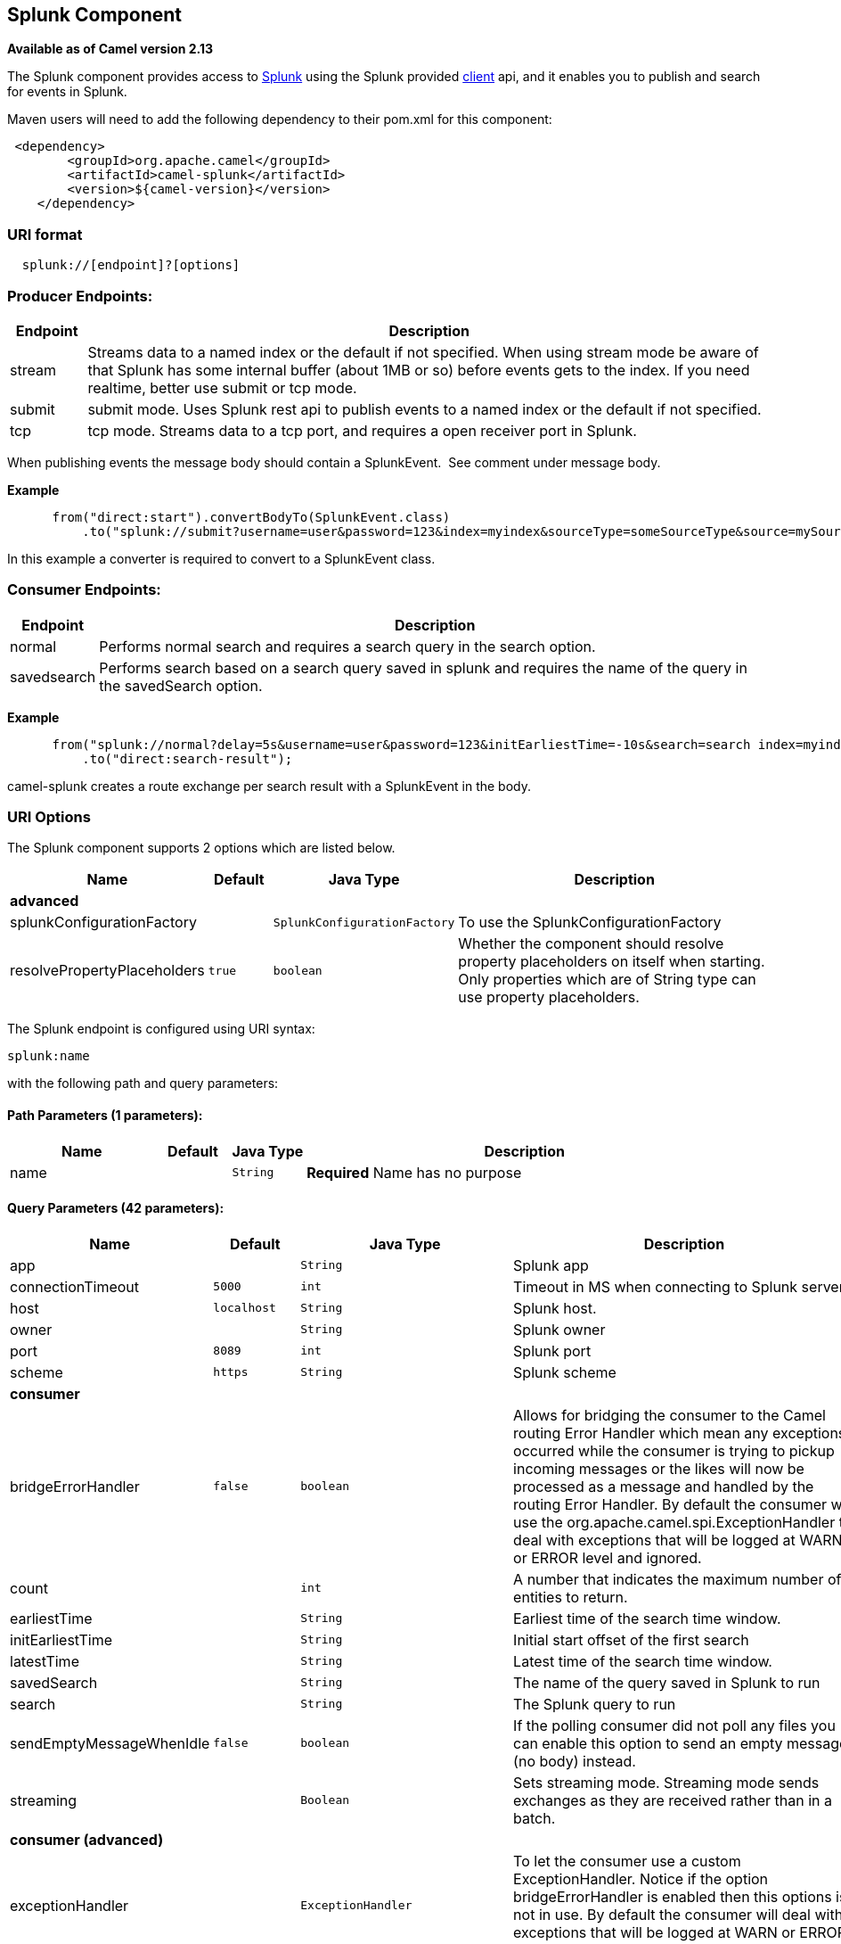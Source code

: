 ## Splunk Component

*Available as of Camel version 2.13*

The Splunk component provides access to
http://docs.splunk.com/Documentation/Splunk/latest[Splunk] using the
Splunk provided https://github.com/splunk/splunk-sdk-java[client] api,
and it enables you to publish and search for events in Splunk.

Maven users will need to add the following dependency to their pom.xml
for this component:

[source,xml]
---------------------------------------------
 <dependency>
        <groupId>org.apache.camel</groupId>
        <artifactId>camel-splunk</artifactId>
        <version>${camel-version}</version>
    </dependency>
---------------------------------------------

### URI format

[source,java]
-------------------------------
  splunk://[endpoint]?[options]
-------------------------------

### Producer Endpoints:

[width="100%",cols="10%,90%",options="header",]
|=======================================================================
|Endpoint |Description

|stream |Streams data to a named index or the default if not specified.
When using stream mode be aware of that Splunk has some internal buffer
(about 1MB or so) before events gets to the index. 
If you need realtime, better use submit or tcp mode.

|submit |submit mode. Uses Splunk rest api to publish events to a named index or
the default if not specified.

|tcp |tcp mode. Streams data to a tcp port, and requires a open receiver port
in Splunk.
|=======================================================================

When publishing events the message body should contain a
SplunkEvent.  See comment under message body.

*Example*

[source,java]
----------------------------------------------------------------------------------------------------------------------
      from("direct:start").convertBodyTo(SplunkEvent.class)
          .to("splunk://submit?username=user&password=123&index=myindex&sourceType=someSourceType&source=mySource")...
----------------------------------------------------------------------------------------------------------------------

In this example a converter is required to convert to a SplunkEvent
class.

### Consumer Endpoints:

[width="100%",cols="10%,90%",options="header",]
|=======================================================================
|Endpoint |Description

|normal |Performs normal search and requires a search query in the search option.

|savedsearch |Performs search based on a search query saved in splunk and requires the
name of the query in the savedSearch option.
|=======================================================================

*Example*

[source,java]
---------------------------------------------------------------------------------------------------------------------------------------------
      from("splunk://normal?delay=5s&username=user&password=123&initEarliestTime=-10s&search=search index=myindex sourcetype=someSourcetype")
          .to("direct:search-result");
---------------------------------------------------------------------------------------------------------------------------------------------

camel-splunk creates a route exchange per search result with a
SplunkEvent in the body.

### URI Options



// component options: START
The Splunk component supports 2 options which are listed below.



[width="100%",cols="2,1m,1m,6",options="header"]
|=======================================================================
| Name | Default | Java Type | Description
 4+^s| advanced
| splunkConfigurationFactory |  | SplunkConfigurationFactory | To use the SplunkConfigurationFactory

| resolvePropertyPlaceholders | true | boolean | Whether the component should resolve property placeholders on itself when starting. Only properties which are of String type can use property placeholders.
|=======================================================================
// component options: END




// endpoint options: START
The Splunk endpoint is configured using URI syntax:

    splunk:name

with the following path and query parameters:

#### Path Parameters (1 parameters):

[width="100%",cols="2,1,1m,6",options="header"]
|=======================================================================
| Name | Default | Java Type | Description
| name |  | String | *Required* Name has no purpose
|=======================================================================

#### Query Parameters (42 parameters):

[width="100%",cols="2,1m,1m,6",options="header"]
|=======================================================================
| Name | Default | Java Type | Description

| app |  | String | Splunk app

| connectionTimeout | 5000 | int | Timeout in MS when connecting to Splunk server

| host | localhost | String | Splunk host.

| owner |  | String | Splunk owner

| port | 8089 | int | Splunk port

| scheme | https | String | Splunk scheme
 4+^s| consumer
| bridgeErrorHandler | false | boolean | Allows for bridging the consumer to the Camel routing Error Handler which mean any exceptions occurred while the consumer is trying to pickup incoming messages or the likes will now be processed as a message and handled by the routing Error Handler. By default the consumer will use the org.apache.camel.spi.ExceptionHandler to deal with exceptions that will be logged at WARN or ERROR level and ignored.

| count |  | int | A number that indicates the maximum number of entities to return.

| earliestTime |  | String | Earliest time of the search time window.

| initEarliestTime |  | String | Initial start offset of the first search

| latestTime |  | String | Latest time of the search time window.

| savedSearch |  | String | The name of the query saved in Splunk to run

| search |  | String | The Splunk query to run

| sendEmptyMessageWhenIdle | false | boolean | If the polling consumer did not poll any files you can enable this option to send an empty message (no body) instead.

| streaming |  | Boolean | Sets streaming mode. Streaming mode sends exchanges as they are received rather than in a batch.
 4+^s| consumer (advanced)
| exceptionHandler |  | ExceptionHandler | To let the consumer use a custom ExceptionHandler. Notice if the option bridgeErrorHandler is enabled then this options is not in use. By default the consumer will deal with exceptions that will be logged at WARN or ERROR level and ignored.

| exchangePattern |  | ExchangePattern | Sets the exchange pattern when the consumer creates an exchange.

| pollStrategy |  | PollingConsumerPollStrategy | A pluggable org.apache.camel.PollingConsumerPollingStrategy allowing you to provide your custom implementation to control error handling usually occurred during the poll operation before an Exchange have been created and being routed in Camel.
 4+^s| producer
| eventHost |  | String | Override the default Splunk event host field

| index |  | String | Splunk index to write to

| raw | false | boolean | Should the payload be inserted raw

| source |  | String | Splunk source argument

| sourceType |  | String | Splunk sourcetype argument

| tcpReceiverPort |  | int | Splunk tcp receiver port
 4+^s| advanced
| synchronous | false | boolean | Sets whether synchronous processing should be strictly used or Camel is allowed to use asynchronous processing (if supported).
 4+^s| scheduler
| backoffErrorThreshold |  | int | The number of subsequent error polls (failed due some error) that should happen before the backoffMultipler should kick-in.

| backoffIdleThreshold |  | int | The number of subsequent idle polls that should happen before the backoffMultipler should kick-in.

| backoffMultiplier |  | int | To let the scheduled polling consumer backoff if there has been a number of subsequent idles/errors in a row. The multiplier is then the number of polls that will be skipped before the next actual attempt is happening again. When this option is in use then backoffIdleThreshold and/or backoffErrorThreshold must also be configured.

| delay | 500 | long | Milliseconds before the next poll. You can also specify time values using units such as 60s (60 seconds) 5m30s (5 minutes and 30 seconds) and 1h (1 hour).

| greedy | false | boolean | If greedy is enabled then the ScheduledPollConsumer will run immediately again if the previous run polled 1 or more messages.

| initialDelay | 1000 | long | Milliseconds before the first poll starts. You can also specify time values using units such as 60s (60 seconds) 5m30s (5 minutes and 30 seconds) and 1h (1 hour).

| runLoggingLevel | TRACE | LoggingLevel | The consumer logs a start/complete log line when it polls. This option allows you to configure the logging level for that.

| scheduledExecutorService |  | ScheduledExecutorService | Allows for configuring a custom/shared thread pool to use for the consumer. By default each consumer has its own single threaded thread pool.

| scheduler | none | ScheduledPollConsumerScheduler | To use a cron scheduler from either camel-spring or camel-quartz2 component

| schedulerProperties |  | Map | To configure additional properties when using a custom scheduler or any of the Quartz2 Spring based scheduler.

| startScheduler | true | boolean | Whether the scheduler should be auto started.

| timeUnit | MILLISECONDS | TimeUnit | Time unit for initialDelay and delay options.

| useFixedDelay | true | boolean | Controls if fixed delay or fixed rate is used. See ScheduledExecutorService in JDK for details.
 4+^s| security
| password |  | String | Password for Splunk

| sslProtocol | TLSv1.2 | SSLSecurityProtocol | Set the ssl protocol to use

| username |  | String | Username for Splunk

| useSunHttpsHandler | false | boolean | Use sun.net.www.protocol.https.Handler Https handler to establish the Splunk Connection. Can be useful when running in application servers to avoid app. server https handling.
|=======================================================================
// endpoint options: END


### Message body

Splunk operates on data in key/value pairs. The SplunkEvent class is a
placeholder for such data, and should be in the message body for the producer. 
Likewise it will be returned in the body per search
result for the consumer.

As of Camel 2.16.0 you can send raw data to Splunk by setting the raw
option on the producer endpoint. This is useful for eg. json/xml and
other payloads where Splunk has build in support. 

### Use Cases

Search Twitter for tweets with music and publish events to Splunk

[source,java]
--------------------------------------------------------------------------------------------------------------------------------------------
      from("twitter://search?type=polling&keywords=music&delay=10&consumerKey=abc&consumerSecret=def&accessToken=hij&accessTokenSecret=xxx")
          .convertBodyTo(SplunkEvent.class)
          .to("splunk://submit?username=foo&password=bar&index=camel-tweets&sourceType=twitter&source=music-tweets");
--------------------------------------------------------------------------------------------------------------------------------------------

To convert a Tweet to a SplunkEvent you could use a converter like

[source,java]
----------------------------------------------------------------------------------
@Converter
public class Tweet2SplunkEvent {
    @Converter
    public static SplunkEvent convertTweet(Status status) {
        SplunkEvent data = new SplunkEvent("twitter-message", null);
        //data.addPair("source", status.getSource());
        data.addPair("from_user", status.getUser().getScreenName());
        data.addPair("in_reply_to", status.getInReplyToScreenName());
        data.addPair(SplunkEvent.COMMON_START_TIME, status.getCreatedAt());
        data.addPair(SplunkEvent.COMMON_EVENT_ID, status.getId());
        data.addPair("text", status.getText());
        data.addPair("retweet_count", status.getRetweetCount());
        if (status.getPlace() != null) {
            data.addPair("place_country", status.getPlace().getCountry());
            data.addPair("place_name", status.getPlace().getName());
            data.addPair("place_street", status.getPlace().getStreetAddress());
        }
        if (status.getGeoLocation() != null) {
            data.addPair("geo_latitude", status.getGeoLocation().getLatitude());
            data.addPair("geo_longitude", status.getGeoLocation().getLongitude());
        }
        return data;
    }
}
----------------------------------------------------------------------------------

Search Splunk for tweets

[source,java]
--------------------------------------------------------------------------------------------------------------------------------
      from("splunk://normal?username=foo&password=bar&initEarliestTime=-2m&search=search index=camel-tweets sourcetype=twitter")
          .log("${body}");
--------------------------------------------------------------------------------------------------------------------------------

### Other comments

Splunk comes with a variety of options for leveraging machine generated
data with prebuilt apps for analyzing and displaying this.  +
 For example the jmx app. could be used to publish jmx attributes, eg.
route and jvm metrics to Splunk, and displaying this on a dashboard.

### See Also

* link:configuring-camel.html[Configuring Camel]
* link:component.html[Component]
* link:endpoint.html[Endpoint]
* link:getting-started.html[Getting Started]

